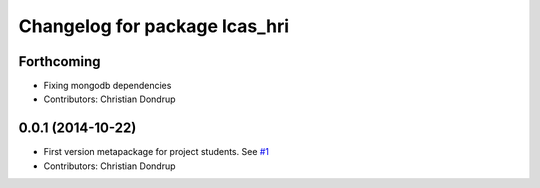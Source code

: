 ^^^^^^^^^^^^^^^^^^^^^^^^^^^^^^
Changelog for package lcas_hri
^^^^^^^^^^^^^^^^^^^^^^^^^^^^^^

Forthcoming
-----------
* Fixing mongodb dependencies
* Contributors: Christian Dondrup

0.0.1 (2014-10-22)
------------------
* First version metapackage for project students.
  See `#1 <https://github.com/LCAS/ros_systems/issues/1>`_
* Contributors: Christian Dondrup

